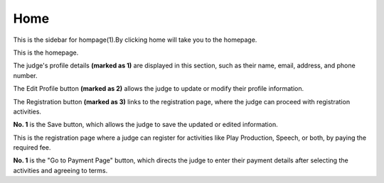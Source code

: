 Home
===================

.. image:: ../images/home.png
 
This is the sidebar for hompage(1).By clicking home will take you to the homepage.

.. thumbnail:: ../images/home_page.png
  :title: Judges Homepage.
This is the homepage.

The judge's profile details **(marked as 1)** are displayed in this section, such as their name, email, address, and phone number.

The Edit Profile button **(marked as 2)** allows the judge to update or modify their profile information.

The Registration button **(marked as 3)** links to the registration page, where the judge can proceed with registration activities.

.. thumbnail:: ../images/profile.png
  :title: Judges Profile.

**No. 1** is the Save button, which allows the judge to save the updated or edited information.

.. thumbnail:: ../images/registration.png
  :title: Registration page.

This is the registration page where a judge can register for activities like Play Production, Speech, or both, by paying the required fee.

**No. 1** is the "Go to Payment Page" button, which directs the judge to enter their payment details after selecting the activities and agreeing to terms.


